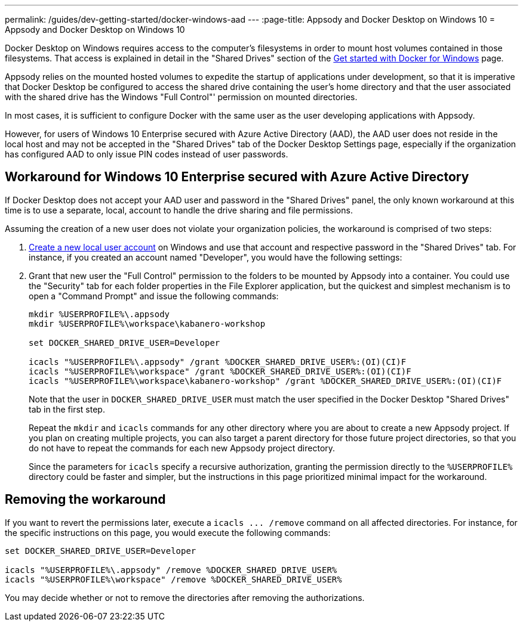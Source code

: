 ---
permalink: /guides/dev-getting-started/docker-windows-aad
---
:page-title: Appsody and Docker Desktop on Windows 10
= Appsody and Docker Desktop on Windows 10

Docker Desktop on Windows requires access to the computer’s filesystems
in order to mount host volumes contained in those filesystems. That
access is explained in detail in the "Shared Drives" section of the
https://docs.docker.com/docker-for-windows/[Get started with Docker for
Windows] page.

Appsody relies on the mounted hosted volumes to expedite the startup of
applications under development, so that it is imperative that Docker
Desktop be configured to access the shared drive containing the user’s
home directory and that the user associated with the shared drive has
the Windows "Full Control"' permission on mounted directories.

In most cases, it is sufficient to configure Docker with the same user
as the user developing applications with Appsody.

However, for users of Windows 10 Enterprise secured with Azure Active
Directory (AAD), the AAD user does not reside in the local host and may
not be accepted in the "Shared Drives" tab of the Docker Desktop
Settings page, especially if the organization has configured AAD to only
issue PIN codes instead of user passwords.

== Workaround for Windows 10 Enterprise secured with Azure Active Directory

If Docker Desktop does not accept your AAD user and password in the
"Shared Drives" panel, the only known workaround at this time is to
use a separate, local, account to handle the drive sharing and file
permissions.

Assuming the creation of a new user does not violate your organization
policies, the workaround is comprised of two steps:

[arabic]
. https://support.microsoft.com/en-us/help/4026923/windows-10-create-a-local-user-or-administrator-account[Create
a new local user account] on Windows and use that account and respective
password in the "Shared Drives" tab. For instance, if you created an
account named "Developer", you would have the following settings:
+
. Grant that new user the "Full Control" permission to the folders to
be mounted by Appsody into a container. You could use the "Security"
tab for each folder properties in the File Explorer application, but the
quickest and simplest mechanism is to open a "Command Prompt" and
issue the following commands:
+
....
mkdir %USERPROFILE%\.appsody
mkdir %USERPROFILE%\workspace\kabanero-workshop

set DOCKER_SHARED_DRIVE_USER=Developer

icacls "%USERPROFILE%\.appsody" /grant %DOCKER_SHARED_DRIVE_USER%:(OI)(CI)F
icacls "%USERPROFILE%\workspace" /grant %DOCKER_SHARED_DRIVE_USER%:(OI)(CI)F
icacls "%USERPROFILE%\workspace\kabanero-workshop" /grant %DOCKER_SHARED_DRIVE_USER%:(OI)(CI)F
....
+
Note that the user in `+DOCKER_SHARED_DRIVE_USER+` must match the user
specified in the Docker Desktop "Shared Drives" tab in the first step.
+
Repeat the `+mkdir+` and `+icacls+` commands for any other directory
where you are about to create a new Appsody project. If you plan on
creating multiple projects, you can also target a parent directory for
those future project directories, so that you do not have to repeat the
commands for each new Appsody project directory.
+
Since the parameters for `+icacls+` specify a recursive authorization,
granting the permission directly to the `+%USERPROFILE%+` directory
could be faster and simpler, but the instructions in this page
prioritized minimal impact for the workaround.

== Removing the workaround

If you want to revert the permissions later, execute a
`+icacls ... /remove+` command on all affected directories. For
instance, for the specific instructions on this page, you would execute
the following commands:

....
set DOCKER_SHARED_DRIVE_USER=Developer

icacls "%USERPROFILE%\.appsody" /remove %DOCKER_SHARED_DRIVE_USER%
icacls "%USERPROFILE%\workspace" /remove %DOCKER_SHARED_DRIVE_USER%
....

You may decide whether or not to remove the directories after removing
the authorizations.
